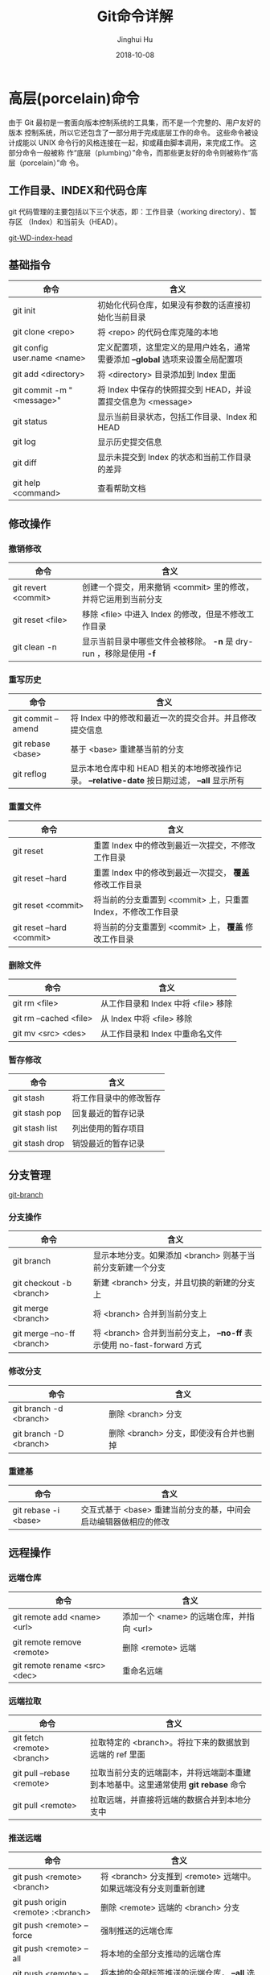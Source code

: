 #+TITLE: Git命令详解
#+AUTHOR: Jinghui Hu
#+EMAIL: hujinghui@buaa.edu.cn
#+DATE: 2018-10-08

* 高层(porcelain)命令
  由于 Git 最初是一套面向版本控制系统的工具集，而不是一个完整的、用户友好的版本
  控制系统，所以它还包含了一部分用于完成底层工作的命令。 这些命令被设计成能以
  UNIX 命令行的风格连接在一起，抑或藉由脚本调用，来完成工作。 这部分命令一般被称
  作“底层（plumbing）”命令，而那些更友好的命令则被称作“高层（porcelain）”命
  令。
** 工作目录、INDEX和代码仓库
   git 代码管理的主要包括以下三个状态，即：工作目录（working directory）、暂存区
   （Index）和当前头（HEAD）。

   [[../resource/image/2018/10/git-WD-index-head.png][git-WD-index-head]]

** 基础指令
   | 命令                        | 含义                                                                           |
   |-----------------------------+--------------------------------------------------------------------------------|
   | git init                    | 初始化代码仓库，如果没有参数的话直接初始化当前目录                             |
   | git clone <repo>            | 将 <repo> 的代码仓库克隆的本地                                                 |
   | git config user.name <name> | 定义配置项，这里定义的是用户姓名，通常需要添加 *--global* 选项来设置全局配置项 |
   | git add <directory>         | 将 <directory> 目录添加到 Index 里面                                           |
   | git commit -m "<message>"   | 将 Index 中保存的快照提交到 HEAD，并设置提交信息为 <message>                   |
   | git status                  | 显示当前目录状态，包括工作目录、Index 和 HEAD                                  |
   | git log                     | 显示历史提交信息                                                               |
   | git diff                    | 显示未提交到 Index 的状态和当前工作目录的差异                                  |
   | git help <command>          | 查看帮助文档                                                                   |
** 修改操作
*** 撤销修改
    | 命令                | 含义                                                               |
    |---------------------+--------------------------------------------------------------------|
    | git revert <commit> | 创建一个提交，用来撤销 <commit> 里的修改，并将它运用到当前分支     |
    | git reset <file>    | 移除 <file> 中进入 Index 的修改，但是不修改工作目录                |
    | git clean -n        | 显示当前目录中哪些文件会被移除。 *-n* 是 dry-run ，移除是使用 *-f* |
*** 重写历史
    | 命令               | 含义                                                                                           |
    |--------------------+------------------------------------------------------------------------------------------------|
    | git commit --amend | 将 Index 中的修改和最近一次的提交合并。并且修改提交信息                                        |
    | git rebase <base>  | 基于 <base> 重建基当前的分支                                                                   |
    | git reflog         | 显示本地仓库中和 HEAD 相关的本地修改操作记录。 *--relative-date* 按日期过滤， *--all* 显示所有 |
*** 重置文件
    | 命令                      | 含义                                                         |
    |---------------------------+--------------------------------------------------------------|
    | git reset                 | 重置 Index 中的修改到最近一次提交，不修改工作目录            |
    | git reset --hard          | 重置 Index 中的修改到最近一次提交， *覆盖* 修改工作目录      |
    | git reset <commit>        | 将当前的分支重置到 <commit> 上，只重置 Index，不修改工作目录 |
    | git reset --hard <commit> | 将当前的分支重置到 <commit> 上， *覆盖* 修改工作目录         |
*** 删除文件
    | 命令                   | 含义                                |
    |------------------------+-------------------------------------|
    | git rm <file>          | 从工作目录和 Index 中将 <file> 移除 |
    | git rm --cached <file> | 从 Index 中将 <file> 移除           |
    | git mv <src> <des>     | 从工作目录和 Index 中重命名文件     |
*** 暂存修改
    | 命令           | 含义                   |
    |----------------+------------------------|
    | git stash      | 将工作目录中的修改暂存 |
    | git stash pop  | 回复最近的暂存记录     |
    | git stash list | 列出使用的暂存项目     |
    | git stash drop | 销毁最近的暂存记录     |
** 分支管理
   [[../resource/image/2018/10/git-branch.png][git-branch]]
*** 分支操作
    | 命令                       | 含义                                                                   |
    |----------------------------+------------------------------------------------------------------------|
    | git branch                 | 显示本地分支。如果添加 <branch> 则基于当前分支新建一个分支             |
    | git checkout -b <branch>   | 新建 <branch> 分支，并且切换的新建的分支上                             |
    | git merge <branch>         | 将 <branch> 合并到当前分支上                                           |
    | git merge --no-ff <branch> | 将 <branch> 合并到当前分支上， *--no-ff* 表示使用 no-fast-forward 方式 |
*** 修改分支
    | 命令                   | 含义                                   |
    |------------------------+----------------------------------------|
    | git branch -d <branch> | 删除 <branch> 分支                     |
    | git branch -D <branch> | 删除 <branch> 分支，即使没有合并也删掉 |
*** 重建基
    | 命令                 | 含义                                                             |
    |----------------------+------------------------------------------------------------------|
    | git rebase -i <base> | 交互式基于 <base> 重建当前分支的基，中间会启动编辑器做相应的修改 |
** 远程操作
*** 远端仓库
    | 命令                          | 含义                                     |
    |-------------------------------+------------------------------------------|
    | git remote add <name> <url>   | 添加一个 <name> 的远端仓库，并指向 <url> |
    | git remote remove <remote>    | 删除 <remote> 远端                       |
    | git remote rename <src> <dec> | 重命名远端                               |
*** 远端拉取
    | 命令                        | 含义                                                                               |
    |-----------------------------+------------------------------------------------------------------------------------|
    | git fetch <remote> <branch> | 拉取特定的 <branch>。将拉下来的数据放到远端的 ref 里面                             |
    | git pull --rebase <remote>  | 拉取当前分支的远端副本，并将远端副本重建到本地基中。这里通常使用 *git rebase* 命令 |
    | git pull <remote>           | 拉取远端，并直接将远端的数据合并到本地分支中                                       |
*** 推送远端
    | 命令                               | 含义                                                                                  |
    |------------------------------------+---------------------------------------------------------------------------------------|
    | git push <remote> <branch>         | 将 <branch> 分支推到 <remote> 远端中。如果远端没有分支则重新创建                      |
    | git push origin <remote> :<branch> | 删除 <remote> 远端的 <branch> 分支                                                    |
    | git push <remote> --force          | 强制推送的远端仓库                                                                    |
    | git push <remote> --all            | 将本地的全部分支推动的远端仓库                                                        |
    | git push <remote> --tags           | 将本地的全部标签推送的远端仓库， *--all* 选项不会自动推送标签，并且和 *--tags* 不兼容 |
** 查看追踪
*** 查看历史
    | 命令                         | 含义                                                       |
    |------------------------------+------------------------------------------------------------|
    | git log -<limit>             | 查看不超过 <limit> 数量的提交历史                          |
    | git log --oneline            | 查看提交历史时，每条信息一行显示                           |
    | git log -p                   | 查看所有的 diff 历史                                       |
    | git log --stat               | 查看提交历史的统计信息                                     |
    | git log --author="<pattern>" | 搜索特定作者的提交历史                                     |
    | git log --grep="<patter>"    | 搜索提交信息                                               |
    | git log <since>..<until>     | 查看特定时间段的提交历史                                   |
    | git log -- <file>            | 查看特定文件的提交历史                                     |
    | git log --graph --decorate   | *--graph* 图像化显示提交历史， *--decorate* 显示分支，标签 |
*** 查看差异
    | 命令              | 含义                             |
    |-------------------+----------------------------------|
    | git diff HEAD     | 查看工作目录和最近一次提交的差异 |
    | git diff --cached | 查看 Index 和最近一次提交的差异  |
*** 忽略文件
    *.gitignore* 的模式如下
    #+BEGIN_SRC text
    *.log
    build/
    temp-*
    #+END_SRC
    通常，可以使用在线工具来生成所需要忽略的文件，详见 [[https://www.gitignore.io/][gitignore.io]] 。
    | 命令                                              | 含义               |
    |---------------------------------------------------+--------------------|
    | git ls-files --other --ignored --exclued-standard | 查看使用忽略的文件 |
** 配置参数
   | 命令                                        | 含义                       |
   |---------------------------------------------+----------------------------|
   | git config --global user.name <name>        | 配置用户名                 |
   | git config --global user.email <email>      | 配置邮箱                   |
   | git config --global alias.<alias> <command> | 配置别名                   |
   | git config --system core.editor <editor>    | 配置编辑器                 |
   | git config --global --editor                | 使用编辑器打开默认配置文件 |
* 底层(plumbing)命令
  早期的 Git（主要是 1.5 之前的版本）的用户界面要比现在复杂的多，因为它更侧重于
  作为一个文件系统，而不是一个打磨过的版本控制系统。 不时会有一些陈词滥调抱怨早
  期那个晦涩复杂的 Git 用户界面；不过最近几年来，它已经被改进到不输于任何其他版
  本控制系统地清晰易用了。

  #+BEGIN_SRC shell
  git hash-object -w --stdin
  git cat-file -p <sha>
  git update-index --add --cacheinfo 100644 <sha-blob> filename.txt
  git write-tree
  git commit-tree <sha-tree> -m 'message'
  git update-ref refs/heads/master <sha-commit>
  #+END_SRC

* 工作流
** 批量更新当前文件夹下代码仓库
   #+BEGIN_SRC sh
     for dotgit in `find $(pwd) -type d -name '.git'`;
       do cd $dotgit && git pull;
     done
   #+END_SRC
** 初次添加远端并且上传代码
   #+BEGIN_SRC sh
     git remote add origin git@github.com:Username/Repo.git
     git push -u origin master
   #+END_SRC
   #+BEGIN_SRC sh
     git remote add origin git@gitlab.com:Jeanhwea/brain.git
     git push -u origin --all
     git push -u origin --tags
   #+END_SRC
** Git Rebase 工作流
git-rebase 是用来修改本地提交的，目的是为了让提交历史变成线性。
#+BEGIN_SRC sh
  git rebase master
  git rebase master topic

  # 情况1：如果 topic 和 master 没有同样的提交
  #
  #      A---B---C topic
  #     /
  # D---E---F---G master
  #
  #              A'--B'--C' topic
  #             /
  # D---E---F---G master

  # 情况2：如果 topic 和 master 有同样的提交，rebase 会合并相同的提交
  #
  #       A---B---C topic
  #      /
  # D---E---A'---F master
  #
  #                B'---C' topic
  #               /
  # D---E---A'---F master
#+END_SRC
git-rebase 的 *--on-to* 选项也是非常重要的，可以跨多个分支来修改本地提交。
#+BEGIN_SRC sh
  git rebase --onto master next topic
  # 情形一：连续线性依赖
  # o---o---o---o---o  master
  #          \
  #           o---o---o---o---o  next
  #                            \
  #                             o---o---o  topic
  #
  # o---o---o---o---o  master
  #         |       \
  #         |        o'--o'--o'  topic
  #          \
  #           o---o---o---o---o  next

  git rebase --onto master topicA topicB
  # 情形二：移动分支到稳定分支 master 上
  #
  #                             H---I---J topicB
  #                            /
  #                   E---F---G  topicA
  #                  /
  #     A---B---C---D  master
  #
  #
  #                  H'--I'--J'  topicB
  #                 /
  #                 | E---F---G  topicA
  #                 |/
  #     A---B---C---D  master

  git rebase --onto topicA~5 topicA~3 topicA
  # 情形三：剪切部分提交
  #  E---F---G---H---I---J  topicA
  #
  #  E---H'---I'---J'  topicA
#+END_SRC

* 参考链接
1. [[https://rogerdudler.github.io/git-guide/index.zh.html][Git 简明指南]]
2. [[https://www.atlassian.com/git][Atlassian Git Tutorial]]
3. [[https://help.github.com/][Github Help Page]]
4. [[https://git-scm.com/doc][Pro Git]]
5. [[https://www.gitignore.io][gitignore]]
